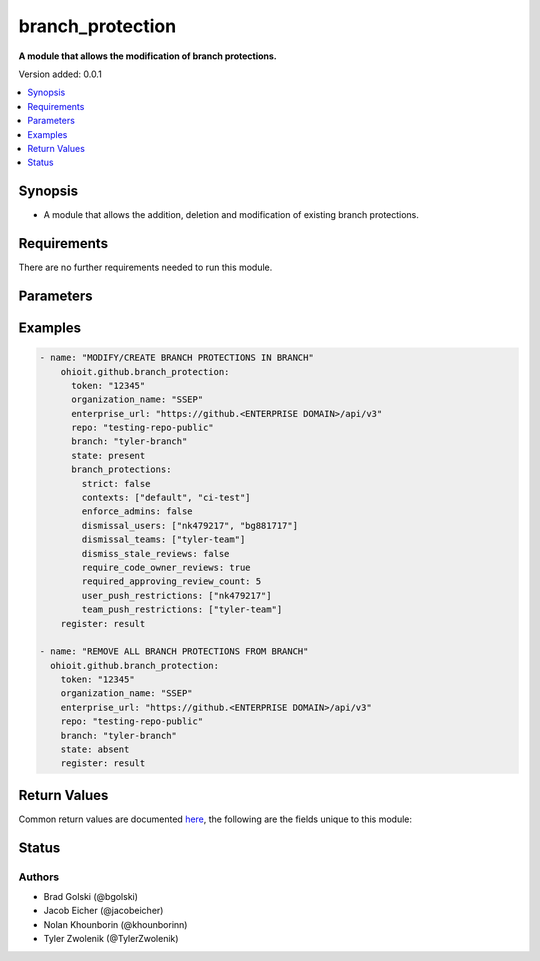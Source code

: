 .. _branch_protection:


********************
branch_protection
********************

**A module that allows the modification of branch protections.**


Version added: 0.0.1

.. contents::
   :local:
   :depth: 1


Synopsis
--------
- A module that allows the addition, deletion and modification of existing branch protections.


Requirements
------------
There are no further requirements needed to run this module.


Parameters
----------

.. raw:: html

    <table  border=0 cellpadding=0 class="documentation-table">
  <!-- TOP OF TABLE -->
        <tr>
            <th colspan="1">Parameter</th>
            <th>Choices/<font color="blue">Defaults</font></th>
            <th>Choices/<font color="blue">Required</font></th>
            <th width="50%">Comments</th>
        </tr>
  <!-- GITHUB TOKEN -->
            <tr>
                <td colspan="1">
                    <div class="ansibleOptionAnchor" id="parameter-"></div>
                    <b>token</b>
                    <a class="ansibleOptionLink" href="#parameter-" title="Permalink to this option"></a>
                    <div style="font-size: small">
                        <span style="color: purple">string</span>
                    </div>
                </td>

                <td>
                </td>

                <td>
                        <div>True</div>
                </td>
                
                <td>
                        <div>GitHub Token used to authenticate with the Github Rest API.</div>
                </td>
            </tr>

  <!-- ENTERPRISE_URL -->
            <tr>
                <td colspan="1">
                    <div class="ansibleOptionAnchor" id="parameter-"></div>
                    <b>enterprise_url</b>
                    <a class="ansibleOptionLink" href="#parameter-" title="Permalink to this option"></a>
                    <div style="font-size: small">
                        <span style="color: purple">string</span>
                    </div>
                </td>
                
                <td>
                        <div>Unecessary in event of user token</div>
                </td>
                
                <td>
                        <div>False</div>
                </td>
                
                <td>
                        <div>An enterprise URL is necessary when a module is recieving an enterprise token. In the structure of the URL, it is vital that it includes the subdirectory path to the GitHub API as well as the correct version type. An template of this is:</div>
                        <code>https://github.&ltENTERPRISE DOMAIN&gt/api/v3</code>
                </td>
            </tr>
  <!-- ORGANIZATION NAME-->
            <tr>
                <td colspan="1">
                    <div class="ansibleOptionAnchor" id="parameter-"></div>
                    <b>organization_name</b>                                                                            <!-- PARAMETER -->
                    <a class="ansibleOptionLink" href="#parameter-" title="Permalink to this option"></a>
                    <div style="font-size: small">
                        <span style="color: purple">string</span>                                             <!-- TYPE -->
                    </div>
                </td>
                
                <td>
                        <div></div>                                                                         <!-- CHOICES/DEFAULTS -->
                </td>
                
                <td>
                        <div>True</div>
                </td>
                
                <td>
                        <div>The organization in which branch protections will be modified.</div>  <!-- COMMENTS -->
                </td>
            </tr>
    <!-- REPO -->
            <tr>
                <td colspan="1">
                    <div class="ansibleOptionAnchor" id="parameter-"></div>
                    <b>repo</b>                                                    <!-- PARAMETER -->
                    <a class="ansibleOptionLink" href="#parameter-" title="Permalink to this option"></a>
                    <div style="font-size: small">
                        <span style="color: purple">string</span>                                             <!-- TYPE -->
                    </div>
                </td>
                
                <td>
                        <div></div><!-- CHOICES/DEFAULTS -->
                </td>
                
                <td>
                        <div>True</div>
                </td>
                <td>
                        <div>The repository in which branch protections will be modified.</div>  <!-- COMMENTS -->
                </td>
            </tr>
    <!-- BRANCH -->
            <tr>
                <td colspan="1">
                    <div class="ansibleOptionAnchor" id="parameter-"></div>
                    <b>branch</b>                                                             <!-- PARAMETER -->
                    <a class="ansibleOptionLink" href="#parameter-" title="Permalink to this option"></a>
                    <div style="font-size: small">
                        <span style="color: purple">string</span>                                             <!-- TYPE -->
                    </div>
                </td>
                <td>
                        <div></div>      <!-- CHOICES/DEFAULTS -->
                </td>
                <td>
                        <div>True</div>                                                                         <!-- REQUIRED -->
                </td>
                <td>
                        <div>The branch whose protections will be modified.</div>  <!-- COMMENTS -->
                </td>
            </tr> 
    <!-- STATE -->
            <tr>
                <td colspan="1">
                    <div class="ansibleOptionAnchor" id="parameter-"></div>
                    <b>state</b>                                                             <!-- PARAMETER -->
                    <a class="ansibleOptionLink" href="#parameter-" title="Permalink to this option"></a>
                    <div style="font-size: small">
                        <span style="color: purple">string</span>                                             <!-- TYPE -->
                    </div>
                </td>
                <td>
                        <div><code>present</code> or <code>absent</code></div>      <!-- CHOICES/DEFAULTS -->
                </td>
                <td>
                        <div>True</div>                                                                         <!-- REQUIRED -->
                </td>
                <td>
                        <div>When provided <code>present</code>, the branch protection will either be created of modified. When provided <code>absent</code>, the branch protection will be deleted.</div>  <!-- COMMENTS -->
                </td>
            </tr> 
            
    <!-- BRANCH PROTECTIONS -->
            <tr>
                <td colspan="1">
                    <div class="ansibleOptionAnchor" id="parameter-"></div>
                    <b>branch_protections</b>                                                             <!-- PARAMETER -->
                    <a class="ansibleOptionLink" href="#parameter-" title="Permalink to this option"></a>
                    <div style="font-size: small">
                        <span style="color: purple">dict</span>                                             <!-- TYPE -->
                    </div>
                </td>
                <td>
                        <div> <code>strict</code> <code>contexts</code> <code>enforce_admins</code> <code>dismissal_users</code> <code>dismissal_teams</code> <code>dismiss_stale_reviews</code> <code>require_code_owner_reviews</code> <code>required_approving_review_count</code> <code>user_push_restrictions</code> <code>team_push_restrictions</code> </div>      <!-- CHOICES/DEFAULTS -->
                </td>
                <td>
                        <div>False</div>                                                                         <!-- REQUIRED -->
                </td>
                <td>
                        <div>The following elements will be modified or created upon the state being 'present'.</div>  <!-- COMMENTS -->
                </td>
            </tr> 
    <!-- strict -->
            <tr>
                <td colspan="1">
                    <div class="ansibleOptionAnchor" id="parameter-"></div>
                    <b>strict</b>                                                             <!-- PARAMETER -->
                    <a class="ansibleOptionLink" href="#parameter-" title="Permalink to this option"></a>
                    <div style="font-size: small">
                        <span style="color: purple">bool</span>                                             <!-- TYPE -->
                    </div>
                </td>
                <td>
                        <div></div>      <!-- CHOICES/DEFAULTS -->
                </td>
                <td>
                        <div>False</div>                                                                         <!-- REQUIRED -->
                </td>
                <td>
                        <div>The branch must be up to date with the base branch before merging.</div>  <!-- COMMENTS -->
                </td>
            </tr> 
    <!-- CONTEXTS -->
            <tr>
                <td colspan="1">
                    <div class="ansibleOptionAnchor" id="parameter-"></div>
                    <b>contexts</b>                                                             <!-- PARAMETER -->
                    <a class="ansibleOptionLink" href="#parameter-" title="Permalink to this option"></a>
                    <div style="font-size: small">
                        <span style="color: purple">list</span>                                             <!-- TYPE -->
                    </div>
                </td>
                <td>
                        <div></div>      <!-- CHOICES/DEFAULTS -->
                </td>
                <td>
                        <div>False</div>                                                                         <!-- REQUIRED -->
                </td>
                <td>
                        <div>The list of status checks to require in order to merge into this branch.</div>  <!-- COMMENTS -->
                </td>
            </tr>
    <!-- ENFORCE ADMINS -->
            <tr>
                <td colspan="1">
                    <div class="ansibleOptionAnchor" id="parameter-"></div>
                    <b>enforce_admins</b>                                                             <!-- PARAMETER -->
                    <a class="ansibleOptionLink" href="#parameter-" title="Permalink to this option"></a>
                    <div style="font-size: small">
                        <span style="color: purple">bool</span>                                             <!-- TYPE -->
                    </div>
                </td>
                <td>
                        <div></div>      <!-- CHOICES/DEFAULTS -->
                </td>
                <td>
                        <div>False</div>                                                                         <!-- REQUIRED -->
                </td>
                <td>
                        <div>Set to <code>true</code> to enforce required status checks for repository administrators.</div>  <!-- COMMENTS -->
                </td>
            </tr>
    <!-- DISMISSAL_USERS -->
            <tr>
                <td colspan="1">
                    <div class="ansibleOptionAnchor" id="parameter-"></div>
                    <b>dismissal_users</b>                                                             <!-- PARAMETER -->
                    <a class="ansibleOptionLink" href="#parameter-" title="Permalink to this option"></a>
                    <div style="font-size: small">
                        <span style="color: purple">list</span>                                             <!-- TYPE -->
                    </div>
                </td>
                <td>
                        <div></div>      <!-- CHOICES/DEFAULTS -->
                </td>
                <td>
                        <div>False</div>                                                                         <!-- REQUIRED -->
                </td>
                <td>
                        <div>Specify which users can dismiss pull request reviews.</div>  <!-- COMMENTS -->
                </td>
            </tr>
    <!-- DISMISSAL TEAMS -->
            <tr>
                <td colspan="1">
                    <div class="ansibleOptionAnchor" id="parameter-"></div>
                    <b>dismissal_teams</b>                                                             <!-- PARAMETER -->
                    <a class="ansibleOptionLink" href="#parameter-" title="Permalink to this option"></a>
                    <div style="font-size: small">
                        <span style="color: purple">list</span>                                             <!-- TYPE -->
                    </div>
                </td>
                <td>
                        <div></div>      <!-- CHOICES/DEFAULTS -->
                </td>
                <td>
                        <div>False</div>                                                                         <!-- REQUIRED -->
                </td>
                <td>
                        <div>Specify which teams can dismiss pull request reviews.</div>  <!-- COMMENTS -->
                </td>
            </tr>
    <!-- DISMISS STALE REVIEWS -->
            <tr>
                <td colspan="1">
                    <div class="ansibleOptionAnchor" id="parameter-"></div>
                    <b>dismiss_stale_reviews</b>                                                             <!-- PARAMETER -->
                    <a class="ansibleOptionLink" href="#parameter-" title="Permalink to this option"></a>
                    <div style="font-size: small">
                        <span style="color: purple">bool</span>                                             <!-- TYPE -->
                    </div>
                </td>
                <td>
                        <div></div>      <!-- CHOICES/DEFAULTS -->
                </td>
                <td>
                        <div>False</div>                                                                         <!-- REQUIRED -->
                </td>
                <td>
                        <div>Set to true if you want to automatically dismiss approving reviews when someone pushes a new commit.</div>  <!-- COMMENTS -->
                </td>
            </tr>
    <!-- REQUIRE CODE OWNER REVIEWS -->
            <tr>
                <td colspan="1">
                    <div class="ansibleOptionAnchor" id="parameter-"></div>
                    <b>require_code_owner_reviews</b>                                                             <!-- PARAMETER -->
                    <a class="ansibleOptionLink" href="#parameter-" title="Permalink to this option"></a>
                    <div style="font-size: small">
                        <span style="color: purple">bool</span>                                             <!-- TYPE -->
                    </div>
                </td>
                <td>
                        <div></div>      <!-- CHOICES/DEFAULTS -->
                </td>
                <td>
                        <div>False</div>                                                                         <!-- REQUIRED -->
                </td>
                <td>
                        <div>Blocks merging pull requests until code owners have reviewed.</div>  <!-- COMMENTS -->
                </td>
            </tr>
    <!-- REQUIRED APPROVING REVIEW COUNT -->
            <tr>
                <td colspan="1">
                    <div class="ansibleOptionAnchor" id="parameter-"></div>
                    <b>required_approving_review_count</b>                                                             <!-- PARAMETER -->
                    <a class="ansibleOptionLink" href="#parameter-" title="Permalink to this option"></a>
                    <div style="font-size: small">
                        <span style="color: purple">int</span>                                             <!-- TYPE -->
                    </div>
                </td>
                <td>
                        <div></div>      <!-- CHOICES/DEFAULTS -->
                </td>
                <td>
                        <div>False</div>                                                                         <!-- REQUIRED -->
                </td>
                <td>
                        <div>Specifies the number of reviewers required to approve pull requests. Use a number between 1 and 6 or 0 to not require reviewers.</div>  <!-- COMMENTS -->
                </td>
            </tr>
    <!-- USER PUSH RESTRICTIONS -->
            <tr>
                <td colspan="1">
                    <div class="ansibleOptionAnchor" id="parameter-"></div>
                    <b>user_push_restrictions</b>                                                             <!-- PARAMETER -->
                    <a class="ansibleOptionLink" href="#parameter-" title="Permalink to this option"></a>
                    <div style="font-size: small">
                        <span style="color: purple">list</span>                                             <!-- TYPE -->
                    </div>
                </td>
                <td>
                        <div></div>      <!-- CHOICES/DEFAULTS -->
                </td>
                <td>
                        <div>False</div>                                                                         <!-- REQUIRED -->
                </td>
                <td>
                        <div>Restrict who can push to the protected branch. User restrictions are only available for organization-owned repositories.</div>  <!-- COMMENTS -->
                </td>
            </tr>
    <!-- TEAM PUSH RESTRICTIONS -->
            <tr>
                <td colspan="1">
                    <div class="ansibleOptionAnchor" id="parameter-"></div>
                    <b>team_push_restrictions</b>                                                             <!-- PARAMETER -->
                    <a class="ansibleOptionLink" href="#parameter-" title="Permalink to this option"></a>
                    <div style="font-size: small">
                        <span style="color: purple">list</span>                                             <!-- TYPE -->
                    </div>
                </td>
                <td>
                        <div></div>      <!-- CHOICES/DEFAULTS -->
                </td>
                <td>
                        <div>False</div>                                                                         <!-- REQUIRED -->
                </td>
                <td>
                        <div>Restrict who can push to the protected branch. Team restrictions are only available for organization-owned repositories.</div>  <!-- COMMENTS -->
                </td>
            </tr>
    <!-- END OF TABLE-->      
    </table>
    <br/>




Examples
--------

.. code-block:: yaml

    - name: "MODIFY/CREATE BRANCH PROTECTIONS IN BRANCH"
        ohioit.github.branch_protection:
          token: "12345"
          organization_name: "SSEP"
          enterprise_url: "https://github.<ENTERPRISE DOMAIN>/api/v3"
          repo: "testing-repo-public"
          branch: "tyler-branch"
          state: present
          branch_protections:
            strict: false
            contexts: ["default", "ci-test"]
            enforce_admins: false
            dismissal_users: ["nk479217", "bg881717"]
            dismissal_teams: ["tyler-team"]
            dismiss_stale_reviews: false
            require_code_owner_reviews: true
            required_approving_review_count: 5
            user_push_restrictions: ["nk479217"]
            team_push_restrictions: ["tyler-team"]
        register: result
        
    - name: "REMOVE ALL BRANCH PROTECTIONS FROM BRANCH"
      ohioit.github.branch_protection:
        token: "12345"
        organization_name: "SSEP"
        enterprise_url: "https://github.<ENTERPRISE DOMAIN>/api/v3"
        repo: "testing-repo-public"
        branch: "tyler-branch"
        state: absent
        register: result


Return Values
-------------
Common return values are documented `here <https://docs.ansible.com/ansible/latest/reference_appendices/common_return_values.html#common-return-values>`_, the following are the fields unique to this module:

.. raw:: html

    <table border=0 cellpadding=0 class="documentation-table">
        <tr>
            <th colspan="2" width="35%">Key</th>
            <th width="15%">Returned</th>                                                                           
            <th width="50%">Description</th>
        </tr>
  <!-- BRANCH PROTECTIONS -->
            <tr>
                <td colspan="2">
                    <div class="ansibleOptionAnchor" id="return-"></div>
                    <b>branch_protections</b>                                                                     <!-- HOW TO ACCESS RETURNED -->
                    <a class="ansibleOptionLink" href="#return-" title="Permalink to this return value"></a>
                    <div style="font-size: small">
                      <span style="color: purple">dict</span>                                               <!-- TYPE -->
                    </div>
                </td>
                <td>If branch provided is valid.</td>                                                                             <!-- WHEN IS IT RETURNED -->
                <td>
                                                                                                                        <!--DESCRIPTION-->
                            <div>Dictionary describing branch protections of a single branch.</div>
                </td>
            </tr>
  <!-- BRANCH_PROTECTIONS.ALLOW_DELETIONS.ENABLED -->
            <tr>
                <td colspan="2">
                    <div class="ansibleOptionAnchor" id="return-"></div>
                    <b>branch_protections.allow_deletions.enabled</b>                                                                     <!-- HOW TO ACCESS RETURNED -->
                    <a class="ansibleOptionLink" href="#return-" title="Permalink to this return value"></a>
                    <div style="font-size: small">
                      <span style="color: purple">bool</span>                                               <!-- TYPE -->
                    </div>
                </td>
                <td>If branch protections are present.</td>                                                                    <!-- WHEN IS IT RETURNED -->
                <td>
                                                                                                                        <!--DESCRIPTION-->
                            <div>Allows deletions within the branch.</div>
                </td>
            </tr>
            
  <!-- BRANCH_PROTECTIONS.ALLOW_FORCE_PUSHES.ENABLED -->
            <tr>
                <td colspan="2">
                    <div class="ansibleOptionAnchor" id="return-"></div>
                    <b>branch_protections.allow_force_pushes.enabled</b>                                                        <!-- HOW TO ACCESS RETURNED -->
                    <a class="ansibleOptionLink" href="#return-" title="Permalink to this return value"></a>
                    <div style="font-size: small">
                      <span style="color: purple">bool</span>                                               <!-- TYPE -->
                    </div>
                </td>
                <td>If branch protections are present.</td>                                                                    <!-- WHEN IS IT RETURNED -->
                <td>
                                                                                                                        <!--DESCRIPTION-->
                            <div>Allows force pushes within the branch.</div>
                </td>
            </tr>
      
            
  <!-- BRANCH_PROTECTIONS.ENFORCE_ADMINS.ENABLED -->
            <tr>
                <td colspan="2">
                    <div class="ansibleOptionAnchor" id="return-"></div>
                    <b>branch_protections.enforce_admins.enabled</b>                                                        <!-- HOW TO ACCESS RETURNED -->
                    <a class="ansibleOptionLink" href="#return-" title="Permalink to this return value"></a>
                    <div style="font-size: small">
                      <span style="color: purple">bool</span>                                               <!-- TYPE -->
                    </div>
                </td>
                <td>If branch protections are present.</td>                                                                    <!-- WHEN IS IT RETURNED -->
                <td>
                                                                                                                        <!--DESCRIPTION-->
                            <div>Enforce all configured restrictions for administrators. Set to true to enforce required status checks for repository administrators.</div>
                </td>
            </tr>
                        
  <!-- BRANCH_PROTECTIONS.ENFORCE_ADMINS.URL -->
            <tr>
                <td colspan="2">
                    <div class="ansibleOptionAnchor" id="return-"></div>
                    <b>branch_protections.enforce_admins.url</b>                                                       <!-- HOW TO ACCESS RETURNED -->
                    <a class="ansibleOptionLink" href="#return-" title="Permalink to this return value"></a>
                    <div style="font-size: small">
                      <span style="color: purple">str</span>                                               <!-- TYPE -->
                    </div>
                </td>
                <td>If branch protections are present.</td>                                                                    <!-- WHEN IS IT RETURNED -->
                <td>
                                                                                                                        <!--DESCRIPTION-->
                            <div>API URL where to find the enforce_admins status</div>
                </td>
            </tr>
               
  <!-- BRANCH_PROTECTIONS.REQUIRED_CONVERSATION_RESOLUTION.ENABLED -->
            <tr>
                <td colspan="2">
                    <div class="ansibleOptionAnchor" id="return-"></div>
                    <b>branch_protections.required_conversation_resolution.enabled</b>                                             <!-- HOW TO ACCESS RETURNED -->
                    <a class="ansibleOptionLink" href="#return-" title="Permalink to this return value"></a>
                    <div style="font-size: small">
                      <span style="color: purple">bool</span>                                               <!-- TYPE -->
                    </div>
                </td>
                <td>If branch protections are present.</td>                                                                    <!-- WHEN IS IT RETURNED -->
                <td>
                                                                                                                        <!--DESCRIPTION-->
                            <div>Requires all conversations on code to be resolved before a pull request can be merged into a branch that matches this rule. Set to false to disable.</div>
                </td>
            </tr>
            
  <!-- BRANCH_PROTECTIONS.REQUIRED_PULL_REQUEST_REVIEWS.DISMISS_STALE_REVIEWS -->
            <tr>
                <td colspan="2">
                    <div class="ansibleOptionAnchor" id="return-"></div>
                    <b>branch_protections.required_pull_request_reviews.dismiss_stale_reviews</b>                                         <!-- HOW TO ACCESS RETURNED -->
                    <a class="ansibleOptionLink" href="#return-" title="Permalink to this return value"></a>
                    <div style="font-size: small">
                      <span style="color: purple">bool</span>                                               <!-- TYPE -->
                    </div>
                </td>
                <td>If branch protections are present.</td>                                                                    <!-- WHEN IS IT RETURNED -->
                <td>
                                                                                                                        <!--DESCRIPTION-->
                            <div>Set to <code>true</code> if you want to automatically dismiss approving reviews when someone pushes a new commit.</div>
                </td>
            </tr>
            
            
  <!-- BRANCH_PROTECTIONS.REQUIRED_PULL_REQUEST_REVIEWS.DISMISSAL_RESTRICTIONS.TEAMS -->
            <tr>
                <td colspan="2">
                    <div class="ansibleOptionAnchor" id="return-"></div>
                    <b>branch_protections.required_pull_request_reviews.dismissal_restrictions.teams</b>                                         <!-- HOW TO ACCESS RETURNED -->
                    <a class="ansibleOptionLink" href="#return-" title="Permalink to this return value"></a>
                    <div style="font-size: small">
                      <span style="color: purple">list</span>                                               <!-- TYPE -->
                    </div>
                </td>
                <td>If branch protections are present.</td>                                                                    <!-- WHEN IS IT RETURNED -->
                <td>
                                                                                                                        <!--DESCRIPTION-->
                            <div>Specifies which teams can dismiss pull request reviews.</div>
                </td>
            </tr>
            
  <!-- BRANCH_PROTECTIONS.REQUIRED_PULL_REQUEST_REVIEWS.DISMISSAL_RESTRICTIONS.TEAMS_URL -->
            <tr>
                <td colspan="2">
                    <div class="ansibleOptionAnchor" id="return-"></div>
                    <b>branch_protections.required_pull_request_reviews.dismissal_restrictions.teams_url</b>                                         <!-- HOW TO ACCESS RETURNED -->
                    <a class="ansibleOptionLink" href="#return-" title="Permalink to this return value"></a>
                    <div style="font-size: small">
                      <span style="color: purple">str</span>                                               <!-- TYPE -->
                    </div>
                </td>
                <td>If branch protections are present.</td>                                                                    <!-- WHEN IS IT RETURNED -->
                <td>
                                                                                                                        <!--DESCRIPTION-->
                            <div>API URL to access the dismissal restriction teams.</div>
                </td>
            </tr>
            
  <!-- BRANCH_PROTECTIONS.REQUIRED_PULL_REQUEST_REVIEWS.DISMISSAL_RESTRICTIONS.USERS -->
            <tr>
                <td colspan="2">
                    <div class="ansibleOptionAnchor" id="return-"></div>
                    <b>branch_protections.required_pull_request_reviews.dismissal_restrictions.users</b>                                         <!-- HOW TO ACCESS RETURNED -->
                    <a class="ansibleOptionLink" href="#return-" title="Permalink to this return value"></a>
                    <div style="font-size: small">
                      <span style="color: purple">list</span>                                               <!-- TYPE -->
                    </div>
                </td>
                <td>If branch protections are present.</td>                                                                    <!-- WHEN IS IT RETURNED -->
                <td>
                                                                                                                        <!--DESCRIPTION-->
                            <div>List of user dictionaries and their information</div>
                </td>
            </tr>
            
  <!-- BRANCH_PROTECTIONS.REQUIRED_PULL_REQUEST_REVIEWS.DISMISSAL_RESTRICTIONS.USERS_URL -->
            <tr>
                <td colspan="2">
                    <div class="ansibleOptionAnchor" id="return-"></div>
                    <b>branch_protections.required_pull_request_reviews.dismissal_restrictions.users_url</b>                                         <!-- HOW TO ACCESS RETURNED -->
                    <a class="ansibleOptionLink" href="#return-" title="Permalink to this return value"></a>
                    <div style="font-size: small">
                      <span style="color: purple">str</span>                                               <!-- TYPE -->
                    </div>
                </td>
                <td>If branch protections are present.</td>                                                                    <!-- WHEN IS IT RETURNED -->
                <td>
                                                                                                                        <!--DESCRIPTION-->
                            <div>API URL access to the users with dismissal restrictions</div>
                </td>
            </tr>
            
  <!-- BRANCH_PROTECTIONS.REQUIRED_PULL_REQUEST_REVIEWS.REQUIRE_CODE_OWNER_REVIEWS -->
            <tr>
                <td colspan="2">
                    <div class="ansibleOptionAnchor" id="return-"></div>
                    <b>branch_protections.required_pull_request_reviews.require_code_owner_reviews</b>                                         <!-- HOW TO ACCESS RETURNED -->
                    <a class="ansibleOptionLink" href="#return-" title="Permalink to this return value"></a>
                    <div style="font-size: small">
                      <span style="color: purple">bool</span>                                               <!-- TYPE -->
                    </div>
                </td>
                <td>If branch protections are present.</td>                                                                    <!-- WHEN IS IT RETURNED -->
                <td>
                                                                                                                        <!--DESCRIPTION-->
                            <div>Blocks merging pull requests until code owners have reviewed.</div>
                </td>
            </tr>
            
  <!-- BRANCH_PROTECTIONS.REQUIRED_PULL_REQUEST_REVIEWS.REQUIRED_APPROVING_REVIEW_COUNT -->
            <tr>
                <td colspan="2">
                    <div class="ansibleOptionAnchor" id="return-"></div>
                    <b>branch_protections.required_pull_request_reviews.required_approving_review_count</b>                                                                     <!-- HOW TO ACCESS RETURNED -->
                    <a class="ansibleOptionLink" href="#return-" title="Permalink to this return value"></a>
                    <div style="font-size: small">
                      <span style="color: purple">int</span>                                               <!-- TYPE -->
                    </div>
                </td>
                <td>If branch protections are present.</td>                                                                             <!-- WHEN IS IT RETURNED -->
                <td>
                            <div>Specifies the number of reviewers required to approve pull requests. Use a number between 1 and 6 or 0 to not require reviewers.</div>
                </td>
            </tr>
  <!-- BRANCH_PROTECTIONS.REQUIRED_PULL_REQUEST_REVIEWS.URL -->
            <tr>
                <td colspan="2">
                    <div class="ansibleOptionAnchor" id="return-"></div>
                    <b>branch_protections.required_pull_request_reviews.url</b>                                                                     <!-- HOW TO ACCESS RETURNED -->
                    <a class="ansibleOptionLink" href="#return-" title="Permalink to this return value"></a>
                    <div style="font-size: small">
                      <span style="color: purple">str</span>                                               <!-- TYPE -->
                    </div>
                </td>
                <td>If branch protections are present.</td>                                                                             <!-- WHEN IS IT RETURNED -->
                <td>
                            <div>URL to access required pull request reviews.</div>
                </td>
            </tr>
  <!-- BRANCH_PROTECTIONS.REQUIRED_SIGNATURES.ENABLED -->
            <tr>
                <td colspan="2">
                    <div class="ansibleOptionAnchor" id="return-"></div>
                    <b>branch_protections.required_signatures.enabled</b>                                                                     <!-- HOW TO ACCESS RETURNED -->
                    <a class="ansibleOptionLink" href="#return-" title="Permalink to this return value"></a>
                    <div style="font-size: small">
                      <span style="color: purple">bool</span>                                               <!-- TYPE -->
                    </div>
                </td>
                <td>If branch protections are present.</td>                                                                             <!-- WHEN IS IT RETURNED -->
                <td>
                            <div>Status of whether signatures are required.</div>
                </td>
            </tr>
  <!-- BRANCH_PROTECTIONS.REQUIRED_SIGNATURES.URL -->
            <tr>
                <td colspan="2">
                    <div class="ansibleOptionAnchor" id="return-"></div>
                    <b>branch_protections.required_signatures.url</b>                                                                     <!-- HOW TO ACCESS RETURNED -->
                    <a class="ansibleOptionLink" href="#return-" title="Permalink to this return value"></a>
                    <div style="font-size: small">
                      <span style="color: purple">str</span>                                               <!-- TYPE -->
                    </div>
                </td>
                <td>If branch protections are present.</td>                                                                             <!-- WHEN IS IT RETURNED -->
                <td>
                            <div>URL to access status of whether signatures are required.</div>
                </td>
            </tr>
  <!-- BRANCH_PROTECTIONS.REQUIRED_STATUS_CHECKS.CONTEXTS -->
            <tr>
                <td colspan="2">
                    <div class="ansibleOptionAnchor" id="return-"></div>
                    <b>branch_protections.required_status_checks.contexts</b>                                                                     <!-- HOW TO ACCESS RETURNED -->
                    <a class="ansibleOptionLink" href="#return-" title="Permalink to this return value"></a>
                    <div style="font-size: small">
                      <span style="color: purple">list</span>                                               <!-- TYPE -->
                    </div>
                </td>
                <td>If branch protections are present.</td>                                                                             <!-- WHEN IS IT RETURNED -->
                <td>
                            <div>The list of status checks to require in order to merge into this branch.</div>
                </td>
            </tr>
  <!-- BRANCH_PROTECTIONS.REQUIRED_STATUS_CHECKS.CONTEXTS_URL -->
            <tr>
                <td colspan="2">
                    <div class="ansibleOptionAnchor" id="return-"></div>
                    <b>branch_protections.required_status_checks.contexts_url</b>                                                                     <!-- HOW TO ACCESS RETURNED -->
                    <a class="ansibleOptionLink" href="#return-" title="Permalink to this return value"></a>
                    <div style="font-size: small">
                      <span style="color: purple">str</span>                                               <!-- TYPE -->
                    </div>
                </td>
                <td>If branch protections are present.</td>                                                                             <!-- WHEN IS IT RETURNED -->
                <td>
                            <div>The URL where to find the list of status checks to require in order to merge into this branch.</div>
                </td>
            </tr>
  <!-- BRANCH_PROTECTIONS.RESTRICTIONS.APPS -->
            <tr>
                <td colspan="2">
                    <div class="ansibleOptionAnchor" id="return-"></div>
                    <b>branch_protections.restrictions.apps</b>                                                                     <!-- HOW TO ACCESS RETURNED -->
                    <a class="ansibleOptionLink" href="#return-" title="Permalink to this return value"></a>
                    <div style="font-size: small">
                      <span style="color: purple">list</span>                                               <!-- TYPE -->
                    </div>
                </td>
                <td>If branch protections are present.</td>                                                                             <!-- WHEN IS IT RETURNED -->
                <td>
                            <div>list of apps that restrict who can push to the protected branch.</div>
                </td>
            </tr>
  <!-- BRANCH_PROTECTIONS.RESTRICTIONS.APPS_URL -->
            <tr>
                <td colspan="2">
                    <div class="ansibleOptionAnchor" id="return-"></div>
                    <b>branch_protections.restrictions.apps_url</b>                                                                     <!-- HOW TO ACCESS RETURNED -->
                    <a class="ansibleOptionLink" href="#return-" title="Permalink to this return value"></a>
                    <div style="font-size: small">
                      <span style="color: purple">str</span>                                               <!-- TYPE -->
                    </div>
                </td>
                <td>If branch protections are present.</td>                                                                             <!-- WHEN IS IT RETURNED -->
                <td>
                            <div>URL where to find the list of apps that restrict who can push to the protected branch.</div>
                </td>
            </tr>
  <!-- BRANCH_PROTECTIONS.RESTRICTIONS.TEAMS -->
            <tr>
                <td colspan="2">
                    <div class="ansibleOptionAnchor" id="return-"></div>
                    <b>branch_protections.restrictions.teams</b>                                                                     <!-- HOW TO ACCESS RETURNED -->
                    <a class="ansibleOptionLink" href="#return-" title="Permalink to this return value"></a>
                    <div style="font-size: small">
                      <span style="color: purple">list</span>                                               <!-- TYPE -->
                    </div>
                </td>
                <td>If branch protections are present.</td>                                                                             <!-- WHEN IS IT RETURNED -->
                <td>
                            <div>list of teams that restrict who can push to the protected branch.</div>
                </td>
            </tr>
  <!-- BRANCH_PROTECTIONS.RESTRICTIONS.TEAMS_URL -->
            <tr>
                <td colspan="2">
                    <div class="ansibleOptionAnchor" id="return-"></div>
                    <b>branch_protections.restrictions.teams_url</b>                                                                     <!-- HOW TO ACCESS RETURNED -->
                    <a class="ansibleOptionLink" href="#return-" title="Permalink to this return value"></a>
                    <div style="font-size: small">
                      <span style="color: purple">str</span>                                               <!-- TYPE -->
                    </div>
                </td>
                <td>If branch protections are present.</td>                                                                             <!-- WHEN IS IT RETURNED -->
                <td>
                            <div>URL where to find the list of teams that restrict who can push to the protected branch.</div>
                </td>
            </tr>
  <!-- BRANCH_PROTECTIONS.RESTRICTIONS.USERS -->
            <tr>
                <td colspan="2">
                    <div class="ansibleOptionAnchor" id="return-"></div>
                    <b>branch_protections.restrictions.users</b>                                                                     <!-- HOW TO ACCESS RETURNED -->
                    <a class="ansibleOptionLink" href="#return-" title="Permalink to this return value"></a>
                    <div style="font-size: small">
                      <span style="color: purple">list</span>                                               <!-- TYPE -->
                    </div>
                </td>
                <td>If branch protections are present.</td>                                                                             <!-- WHEN IS IT RETURNED -->
                <td>
                            <div>list of users that restrict who can push to the protected branch.</div>
                </td>
            </tr>
  <!-- BRANCH_PROTECTIONS.RESTRICTIONS.USERS_URL -->
            <tr>
                <td colspan="2">
                    <div class="ansibleOptionAnchor" id="return-"></div>
                    <b>branch_protections.restrictions.users_url</b>                                                                     <!-- HOW TO ACCESS RETURNED -->
                    <a class="ansibleOptionLink" href="#return-" title="Permalink to this return value"></a>
                    <div style="font-size: small">
                      <span style="color: purple">str</span>                                               <!-- TYPE -->
                    </div>
                </td>
                <td>If branch protections are present.</td>                                                                             <!-- WHEN IS IT RETURNED -->
                <td>
                            <div>URL where to find the list of users that restrict who can push to the protected branch.</div>
                </td>
            </tr>
  <!-- BRANCH_PROTECTIONS.RESTRICTIONS.URL -->
            <tr>
                <td colspan="2">
                    <div class="ansibleOptionAnchor" id="return-"></div>
                    <b>branch_protections.restrictions.url</b>                                                                     <!-- HOW TO ACCESS RETURNED -->
                    <a class="ansibleOptionLink" href="#return-" title="Permalink to this return value"></a>
                    <div style="font-size: small">
                      <span style="color: purple">str</span>                                               <!-- TYPE -->
                    </div>
                </td>
                <td>If branch protections are present.</td>                                                                             <!-- WHEN IS IT RETURNED -->
                <td>
                            <div>URL where to find branch protection restrictions</div>
                </td>
            </tr>
  <!-- BRANCH_PROTECTIONS.URL -->
            <tr>
                <td colspan="2">
                    <div class="ansibleOptionAnchor" id="return-"></div>
                    <b>branch_protections.url</b>                                                                     <!-- HOW TO ACCESS RETURNED -->
                    <a class="ansibleOptionLink" href="#return-" title="Permalink to this return value"></a>
                    <div style="font-size: small">
                      <span style="color: purple">str</span>                                               <!-- TYPE -->
                    </div>
                </td>
                <td>If branch protections are present.</td>                                                                             <!-- WHEN IS IT RETURNED -->
                <td>
                            <div>URL where to find branch protections</div>
                </td>
            </tr>
    <!-- END OF TABLE -->
    </table>
    <br/><br/>


Status
------


Authors
~~~~~~~

- Brad Golski (@bgolski)
- Jacob Eicher (@jacobeicher)
- Nolan Khounborin (@khounborinn)
- Tyler Zwolenik (@TylerZwolenik)

